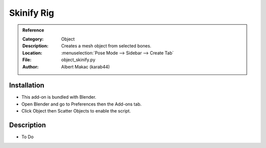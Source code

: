 
*************
 Skinify Rig
*************

.. admonition:: Reference
   :class: refbox

   :Category:  Object
   :Description: Creates a mesh object from selected bones.
   :Location: :menuselection:`Pose Mode --> Sidebar --> Create Tab`
   :File: object_skinify.py
   :Author: Albert Makac (karab44)


Installation
============

- This add-on is bundled with Blender.
- Open Blender and go to Preferences then the Add-ons tab.
- Click Object then Scatter Objects to enable the script.


Description
===========

- To Do
